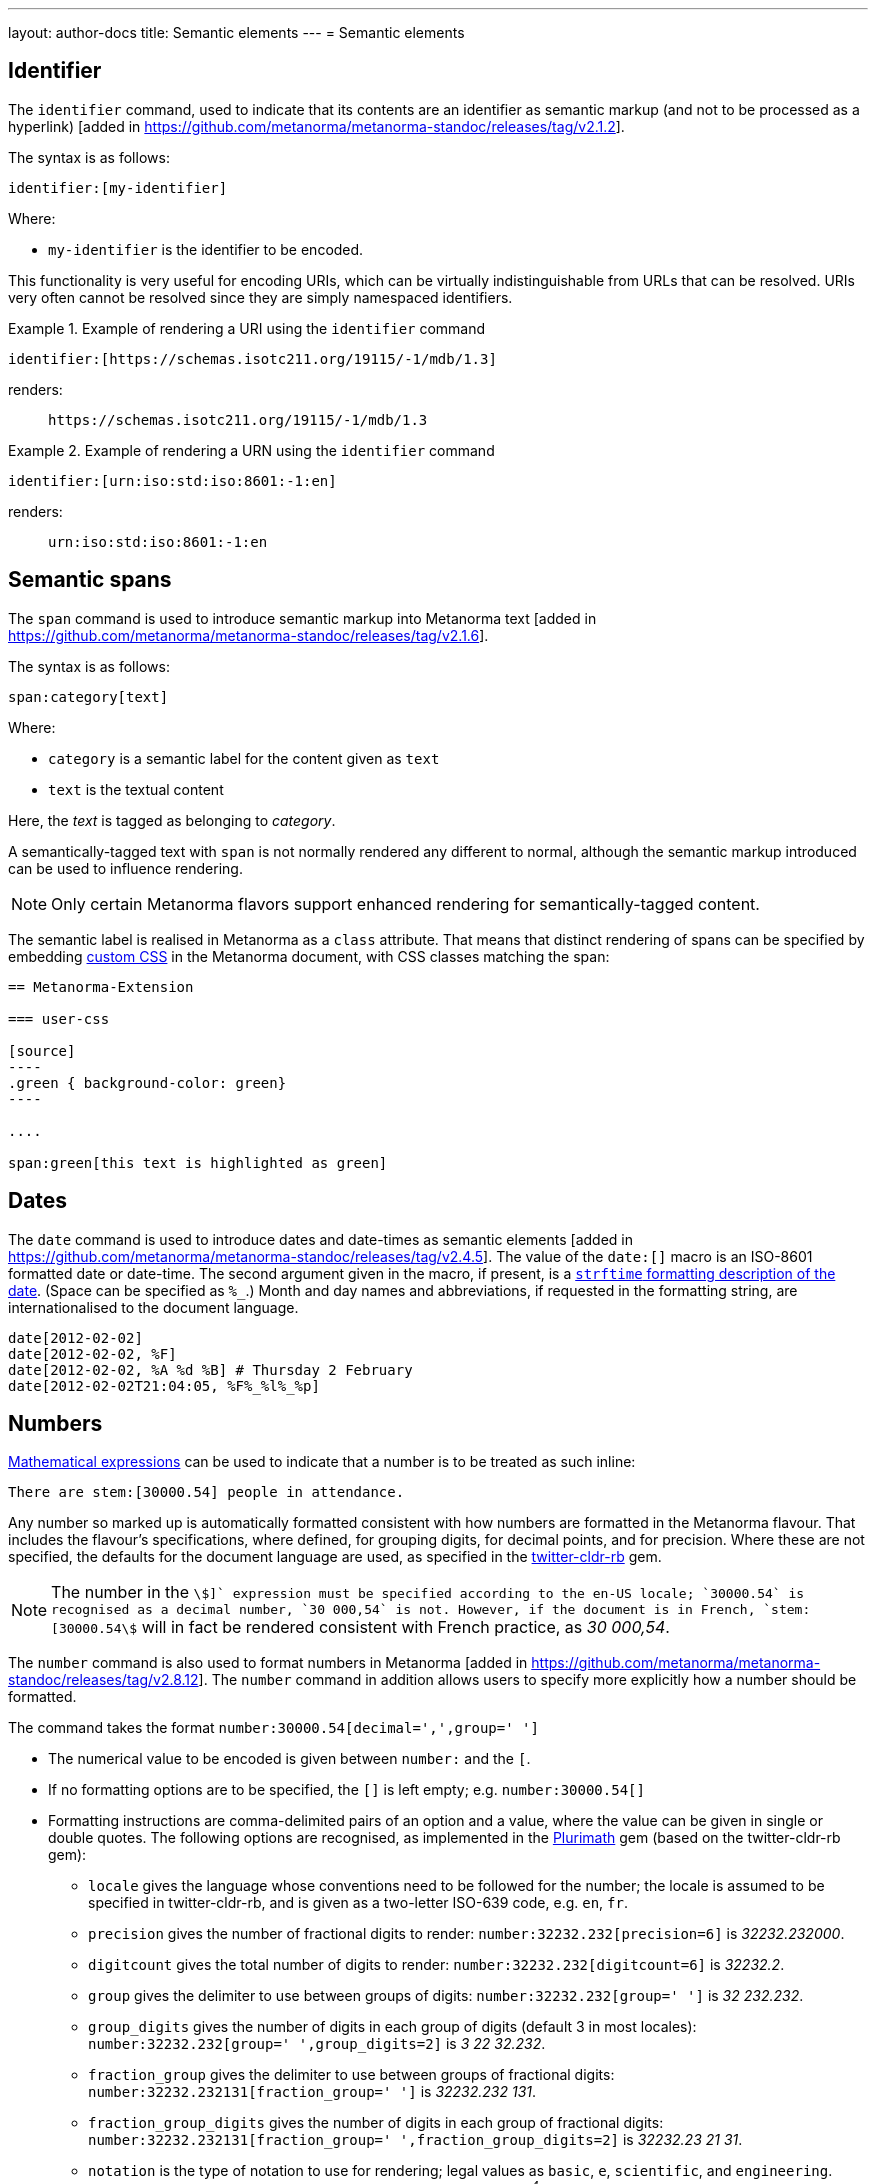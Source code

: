 ---
layout: author-docs
title: Semantic elements
---
= Semantic elements

== Identifier

The `identifier` command, used to indicate that its contents are an identifier
as semantic markup (and not to be processed as a
hyperlink) [added in https://github.com/metanorma/metanorma-standoc/releases/tag/v2.1.2].

The syntax is as follows:

[source,asciidoc]
----
identifier:[my-identifier]
----

Where:

* `my-identifier` is the identifier to be encoded.


This functionality is very useful for encoding URIs, which can be virtually
indistinguishable from URLs that can be resolved. URIs very often cannot
be resolved since they are simply namespaced identifiers.

[example]
.Example of rendering a URI using the `identifier` command
====
[source,asciidoc]
--
identifier:[https://schemas.isotc211.org/19115/-1/mdb/1.3]
--

renders:

____
`https&#x200c;://schemas.isotc211.org/19115/-1/mdb/1.3`
____
====

[example]
.Example of rendering a URN using the `identifier` command
====
[source,asciidoc]
----
identifier:[urn:iso:std:iso:8601:-1:en]
----

renders:

____
`urn:iso:std:iso:8601:-1:en`
____
====


== Semantic spans

The `span` command is used to introduce semantic markup into
Metanorma text [added in https://github.com/metanorma/metanorma-standoc/releases/tag/v2.1.6].

The syntax is as follows:

[source,asciidoc]
----
span:category[text]
----

Where:

* `category` is a semantic label for the content given as `text`
* `text` is the textual content

Here, the _text_ is tagged as belonging to _category_.

A semantically-tagged text with `span` is not normally rendered any different to
normal, although the semantic markup introduced can be used to influence
rendering.

NOTE: Only certain Metanorma flavors support enhanced rendering for
semantically-tagged content.

The semantic label is realised in Metanorma as a `class` attribute. That means
that distinct rendering of spans can be specified by embedding
link:/author/topics/document-format/sections#user-css[custom CSS]
in the Metanorma document, with CSS classes matching the span:

[source,asciidoc]
-----
== Metanorma-Extension

=== user-css

[source]
----
.green { background-color: green}
----

....

span:green[this text is highlighted as green]
-----

== Dates

The `date` command is used to introduce dates and date-times as semantic
elements  [added in https://github.com/metanorma/metanorma-standoc/releases/tag/v2.4.5].
The value of the `date:[]` macro is an ISO-8601 formatted date or date-time.
The second argument given in the macro, if present, is a
https://ruby-doc.org/stdlib-3.0.0/libdoc/date/rdoc/DateTime.html#method-i-strftime[`strftime` formatting description
of the date]. (Space can be specified as `%_`.)
Month and day names and abbreviations, if requested in the formatting string, are internationalised
to the document language.

[source,adoc]
----
date[2012-02-02]
date[2012-02-02, %F]
date[2012-02-02, %A %d %B] # Thursday 2 February
date[2012-02-02T21:04:05, %F%_%l%_%p]
----

== Numbers

link:/author/topics/document-format/blocks/math[Mathematical expressions] can be used to indicate that
a number is to be treated as such inline:

[source,adoc]
----
There are stem:[30000.54] people in attendance.
----

Any number so marked up is automatically formatted consistent with how numbers are formatted
in the Metanorma flavour. That includes the flavour's specifications, where defined,
for grouping digits, for decimal points, and for precision. Where these are not specified,
the defaults for the document language are used, as specified in the https://github.com/twitter/twitter-cldr-rb[twitter-cldr-rb] gem.

NOTE: The number in the `stem:[]` expression must be specified according to the en-US locale;
`30000.54` is recognised as a decimal number, `30 000,54` is not. However, if the document is in French,
`stem:[30000.54]` will in fact be rendered consistent with French practice, as _30 000,54_.

The `number` command is also used to format numbers 
in Metanorma [added in https://github.com/metanorma/metanorma-standoc/releases/tag/v2.8.12].
The `number` command in addition allows users to specify more explicitly how a number should be
formatted.

The command takes the format `number:30000.54[decimal=',',group=' ']`

* The numerical value to be encoded is given between `number:` and the `[`.
* If no formatting options are to be specified, the `[]` is left empty; e.g.
`number:30000.54[]`
* Formatting instructions are comma-delimited pairs of an option and a value,
where the value can be given in single or double quotes. The following options
are recognised, as implemented in the https://www.plurimath.org/[Plurimath] gem
(based on the twitter-cldr-rb gem):
** `locale` gives the language whose conventions need to be followed for the number;
the locale is assumed to be specified in twitter-cldr-rb, and is given as a two-letter
ISO-639 code, e.g. `en`, `fr`.
** `precision` gives the number of fractional digits to render: `number:32232.232[precision=6]` is _32232.232000_.
** `digitcount` gives the total number of digits to render: `number:32232.232[digitcount=6]` is _32232.2_.
** `group` gives the delimiter to use between groups of digits: `number:32232.232[group=' ']` is _32 232.232_.
** `group_digits` gives the number of digits in each group of digits (default 3 in most locales):
`number:32232.232[group=' ',group_digits=2]` is _3 22 32.232_.
** `fraction_group` gives the delimiter to use between groups of fractional digits: `number:32232.232131[fraction_group=' ']` is _32232.232 131_.
** `fraction_group_digits` gives the number of digits in each group of fractional digits:
`number:32232.232131[fraction_group=' ',fraction_group_digits=2]` is _32232.23 21 31_.
** `notation` is the type of notation to use for rendering; legal values as `basic`, `e`, `scientific`, and `engineering`.
`number:32232.232[notation=engineering]` is _32.232232 × 10^4^_.
** `exponent_sign` is whether to use a plus sign to indicate positive exponents, in exponent-based notation
(E, scientific, engineering); its legal value is `plus`. `number:32232.232[notation=engineering,exponent_sign=plus]` is _32.232232 × 10^+4^_.
** `times` is the sign to use for multiplication where required by the notation
(scientific, engineering); `number:32232.232[notation=engineering,times=·]` is _32.232232 · 10^4^_.
** `e` is the sign to use for exponents in E notation (default value `E`);
`number:32232.232[notation=e,e=e]` is _3.2232232e5_.
